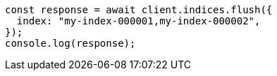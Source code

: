 // This file is autogenerated, DO NOT EDIT
// Use `node scripts/generate-docs-examples.js` to generate the docs examples

[source, js]
----
const response = await client.indices.flush({
  index: "my-index-000001,my-index-000002",
});
console.log(response);
----

